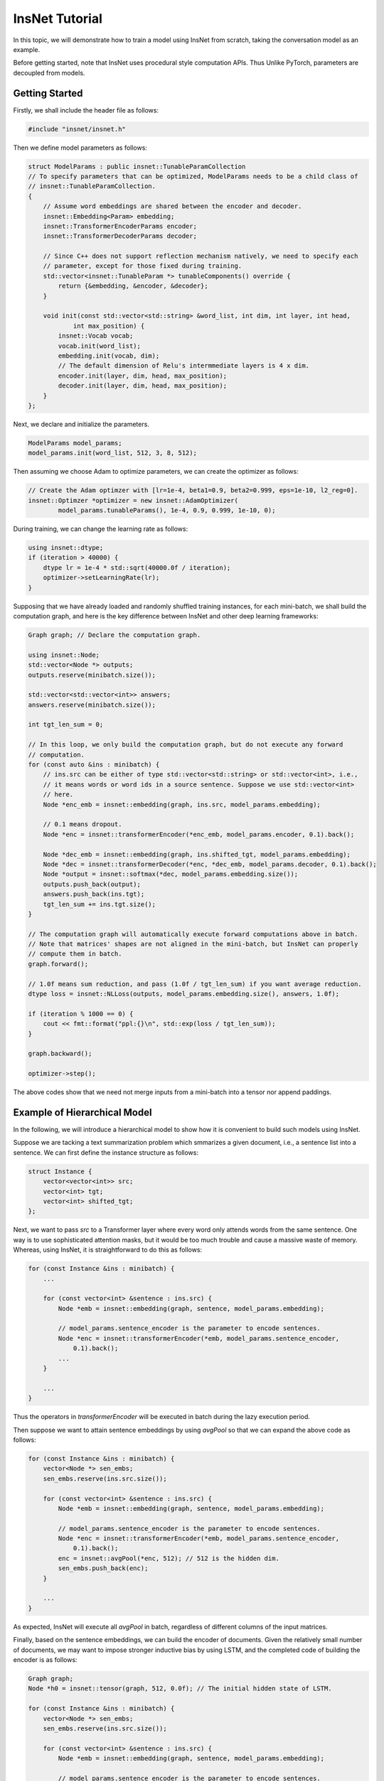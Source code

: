 InsNet Tutorial
============================

In this topic, we will demonstrate how to train a model using InsNet from scratch, taking the conversation model as an example.

Before getting started, note that InsNet uses procedural style computation APIs. Thus Unlike PyTorch, parameters are decoupled from models.

Getting Started
------------------

Firstly, we shall include the header file as follows:

.. code-block:: c++

    #include "insnet/insnet.h"

Then we define model parameters as follows:

.. code-block:: c++

    struct ModelParams : public insnet::TunableParamCollection
    // To specify parameters that can be optimized, ModelParams needs to be a child class of
    // insnet::TunableParamCollection.
    {
        // Assume word embeddings are shared between the encoder and decoder.
        insnet::Embedding<Param> embedding;
        insnet::TransformerEncoderParams encoder;
        insnet::TransformerDecoderParams decoder;

        // Since C++ does not support reflection mechanism natively, we need to specify each
        // parameter, except for those fixed during training.
        std::vector<insnet::TunableParam *> tunableComponents() override {
            return {&embedding, &encoder, &decoder};
        }

        void init(const std::vector<std::string> &word_list, int dim, int layer, int head,
                int max_position) {
            insnet::Vocab vocab;
            vocab.init(word_list);
            embedding.init(vocab, dim);
            // The default dimension of Relu's intermmediate layers is 4 x dim.
            encoder.init(layer, dim, head, max_position);
            decoder.init(layer, dim, head, max_position);
        }
    };

Next, we declare and initialize the parameters.

.. code-block:: c++

    ModelParams model_params;
    model_params.init(word_list, 512, 3, 8, 512);

Then assuming we choose Adam to optimize parameters, we can create the optimizer as follows:

.. code-block:: c++

    // Create the Adam optimzer with [lr=1e-4, beta1=0.9, beta2=0.999, eps=1e-10, l2_reg=0].
    insnet::Optimzer *optimizer = new insnet::AdamOptimizer(
            model_params.tunableParams(), 1e-4, 0.9, 0.999, 1e-10, 0);

During training, we can change the learning rate as follows:

.. code-block:: c++

    using insnet::dtype;
    if (iteration > 40000) {
        dtype lr = 1e-4 * std::sqrt(40000.0f / iteration);
        optimizer->setLearningRate(lr);
    }

Supposing that we have already loaded and randomly shuffled training instances, for each mini-batch, we shall build the computation graph, and here is the key difference between InsNet and other deep learning frameworks:

.. code-block:: c++

    Graph graph; // Declare the computation graph.

    using insnet::Node;
    std::vector<Node *> outputs;
    outputs.reserve(minibatch.size());

    std::vector<std::vector<int>> answers;
    answers.reserve(minibatch.size());

    int tgt_len_sum = 0;

    // In this loop, we only build the computation graph, but do not execute any forward
    // computation.
    for (const auto &ins : minibatch) {
        // ins.src can be either of type std::vector<std::string> or std::vector<int>, i.e.,
        // it means words or word ids in a source sentence. Suppose we use std::vector<int>
        // here.
        Node *enc_emb = insnet::embedding(graph, ins.src, model_params.embedding);

        // 0.1 means dropout.
        Node *enc = insnet::transformerEncoder(*enc_emb, model_params.encoder, 0.1).back();

        Node *dec_emb = insnet::embedding(graph, ins.shifted_tgt, model_params.embedding);
        Node *dec = insnet::transformerDecoder(*enc, *dec_emb, model_params.decoder, 0.1).back();
        Node *output = insnet::softmax(*dec, model_params.embedding.size());
        outputs.push_back(output);
        answers.push_back(ins.tgt);
        tgt_len_sum += ins.tgt.size();
    }

    // The computation graph will automatically execute forward computations above in batch.
    // Note that matrices' shapes are not aligned in the mini-batch, but InsNet can properly
    // compute them in batch.
    graph.forward();

    // 1.0f means sum reduction, and pass (1.0f / tgt_len_sum) if you want average reduction.
    dtype loss = insnet::NLLoss(outputs, model_params.embedding.size(), answers, 1.0f);

    if (iteration % 1000 == 0) {
        cout << fmt::format("ppl:{}\n", std::exp(loss / tgt_len_sum));
    }

    graph.backward();

    optimizer->step();

The above codes show that we need not merge inputs from a mini-batch into a tensor nor append paddings.

Example of Hierarchical Model
-------------------------------

In the following, we will introduce a hierarchical model to show how it is convenient to build such models using InsNet.

Suppose we are tacking a text summarization problem which smmarizes a given document, i.e., a sentence list into a sentence. We can first define the instance structure as follows:

.. code-block:: c++

    struct Instance {
        vector<vector<int>> src;
        vector<int> tgt;
        vector<int> shifted_tgt;
    };

Next, we want to pass *src* to a Transformer layer where every word only attends words from the same sentence. One way is to use sophisticated attention masks, but it would be too much trouble and cause a massive waste of memory. Whereas, using InsNet, it is straightforward to do this as follows:

.. code-block:: c++

        for (const Instance &ins : minibatch) {
            ...

            for (const vector<int> &sentence : ins.src) {
                Node *emb = insnet::embedding(graph, sentence, model_params.embedding);

                // model_params.sentence_encoder is the parameter to encode sentences.
                Node *enc = insnet::transformerEncoder(*emb, model_params.sentence_encoder,
                    0.1).back();
                ...
            }

            ...
        }

Thus the operators in *transformerEncoder* will be executed in batch during the lazy execution period.

Then suppose we want to attain sentence embeddings by using *avgPool* so that we can expand the above code as follows:

.. code-block:: c++

        for (const Instance &ins : minibatch) {
            vector<Node *> sen_embs;
            sen_embs.reserve(ins.src.size());

            for (const vector<int> &sentence : ins.src) {
                Node *emb = insnet::embedding(graph, sentence, model_params.embedding);

                // model_params.sentence_encoder is the parameter to encode sentences.
                Node *enc = insnet::transformerEncoder(*emb, model_params.sentence_encoder,
                    0.1).back();
                enc = insnet::avgPool(*enc, 512); // 512 is the hidden dim.
                sen_embs.push_back(enc);
            }

            ...
        }

As expected, InsNet will execute all *avgPool* in batch, regardless of different columns of the input matrices.

Finally, based on the sentence embeddings, we can build the encoder of documents. Given the relatively small number of documents, we may want to impose stronger inductive bias by using LSTM, and the completed code of building the encoder is as follows:

.. code-block:: c++

        Graph graph;
        Node *h0 = insnet::tensor(graph, 512, 0.0f); // The initial hidden state of LSTM.

        for (const Instance &ins : minibatch) {
            vector<Node *> sen_embs;
            sen_embs.reserve(ins.src.size());

            for (const vector<int> &sentence : ins.src) {
                Node *emb = insnet::embedding(graph, sentence, model_params.embedding);

                // model_params.sentence_encoder is the parameter to encode sentences.
                Node *enc = insnet::transformerEncoder(*emb, model_params.sentence_encoder,
                    0.1).back();
                enc = insnet::avgPool(*enc, 512); // 512 is the hidden dim.
                sen_embs.push_back(enc);
            }

            auto doc_embs = insnet::lstm(*h0, sen_embs, model_params.para_encoder, 0.1);
            Node *enc = insnet::concat(doc_embs);

            ... // The decoder part.
        }

Enabling CUDA
---------------
To enable CUDA, you need specify the device id (required) and pre-allocated memory in GB (optinal) at the beginning of the program as follows:

.. code-block:: c++

    // Use device 0 to train the model. Or call insnet::cuda::initCuda(0, 10) if you want
    // to pre-allocate 10 GBs to prevent other guys from using device 0 (not recommended
    // usage).
    insnet::cuda::initCuda(0);
